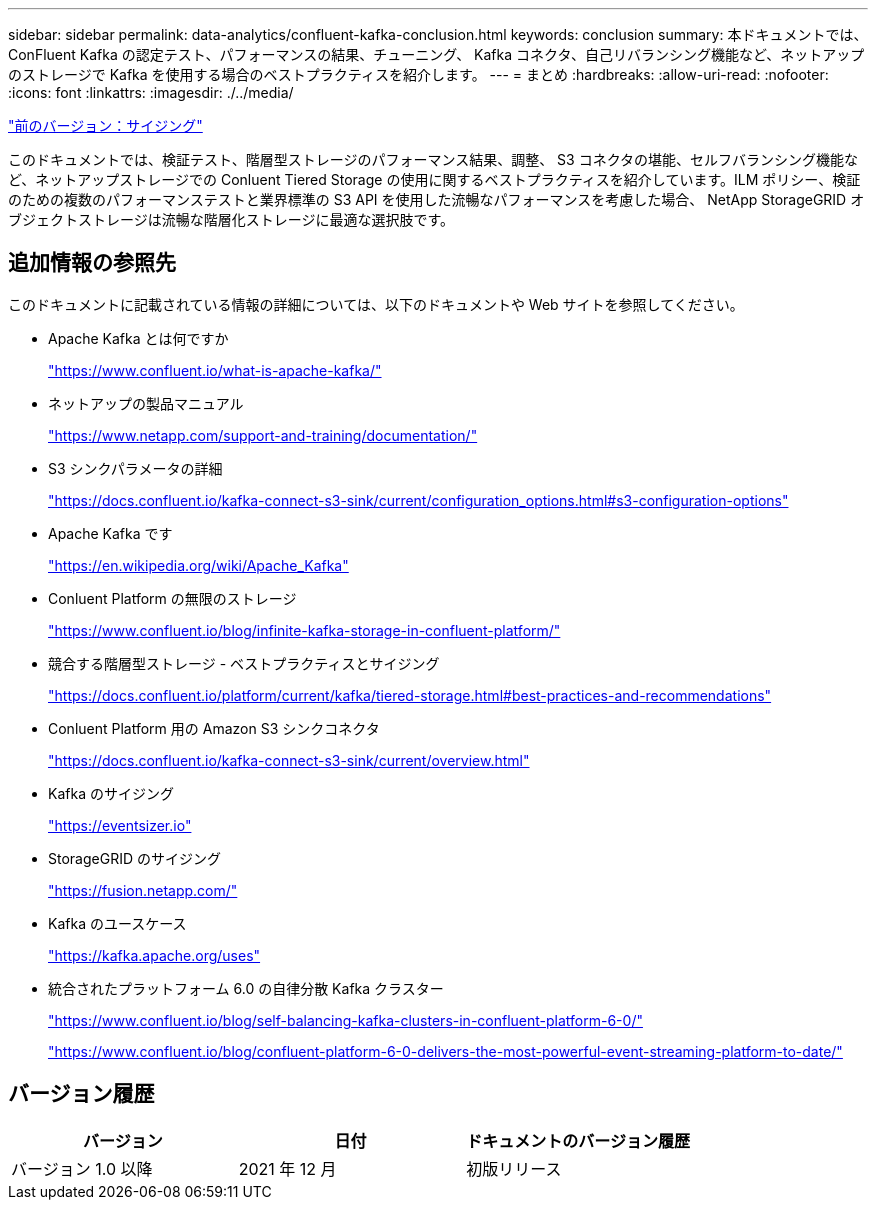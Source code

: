 ---
sidebar: sidebar 
permalink: data-analytics/confluent-kafka-conclusion.html 
keywords: conclusion 
summary: 本ドキュメントでは、 ConFluent Kafka の認定テスト、パフォーマンスの結果、チューニング、 Kafka コネクタ、自己リバランシング機能など、ネットアップのストレージで Kafka を使用する場合のベストプラクティスを紹介します。 
---
= まとめ
:hardbreaks:
:allow-uri-read: 
:nofooter: 
:icons: font
:linkattrs: 
:imagesdir: ./../media/


link:confluent-kafka-sizing.html["前のバージョン：サイジング"]

[role="lead"]
このドキュメントでは、検証テスト、階層型ストレージのパフォーマンス結果、調整、 S3 コネクタの堪能、セルフバランシング機能など、ネットアップストレージでの Conluent Tiered Storage の使用に関するベストプラクティスを紹介しています。ILM ポリシー、検証のための複数のパフォーマンステストと業界標準の S3 API を使用した流暢なパフォーマンスを考慮した場合、 NetApp StorageGRID オブジェクトストレージは流暢な階層化ストレージに最適な選択肢です。



== 追加情報の参照先

このドキュメントに記載されている情報の詳細については、以下のドキュメントや Web サイトを参照してください。

* Apache Kafka とは何ですか
+
https://www.confluent.io/what-is-apache-kafka/["https://www.confluent.io/what-is-apache-kafka/"^]

* ネットアップの製品マニュアル
+
https://www.netapp.com/support-and-training/documentation/["https://www.netapp.com/support-and-training/documentation/"^]

* S3 シンクパラメータの詳細
+
https://docs.confluent.io/kafka-connect-s3-sink/current/configuration_options.html["https://docs.confluent.io/kafka-connect-s3-sink/current/configuration_options.html#s3-configuration-options"^]

* Apache Kafka です
+
https://en.wikipedia.org/wiki/Apache_Kafka["https://en.wikipedia.org/wiki/Apache_Kafka"^]

* Conluent Platform の無限のストレージ
+
https://www.confluent.io/blog/infinite-kafka-storage-in-confluent-platform/["https://www.confluent.io/blog/infinite-kafka-storage-in-confluent-platform/"^]

* 競合する階層型ストレージ - ベストプラクティスとサイジング
+
https://docs.confluent.io/platform/current/kafka/tiered-storage.html#best-practices-and-recommendations["https://docs.confluent.io/platform/current/kafka/tiered-storage.html#best-practices-and-recommendations"^]

* Conluent Platform 用の Amazon S3 シンクコネクタ
+
https://docs.confluent.io/kafka-connect-s3-sink/current/overview.html["https://docs.confluent.io/kafka-connect-s3-sink/current/overview.html"^]

* Kafka のサイジング
+
https://eventsizer.io["https://eventsizer.io"]

* StorageGRID のサイジング
+
https://fusion.netapp.com/["https://fusion.netapp.com/"^]

* Kafka のユースケース
+
https://kafka.apache.org/uses["https://kafka.apache.org/uses"^]

* 統合されたプラットフォーム 6.0 の自律分散 Kafka クラスター
+
https://www.confluent.io/blog/self-balancing-kafka-clusters-in-confluent-platform-6-0/["https://www.confluent.io/blog/self-balancing-kafka-clusters-in-confluent-platform-6-0/"^]

+
https://www.confluent.io/blog/confluent-platform-6-0-delivers-the-most-powerful-event-streaming-platform-to-date/["https://www.confluent.io/blog/confluent-platform-6-0-delivers-the-most-powerful-event-streaming-platform-to-date/"^]





== バージョン履歴

|===
| バージョン | 日付 | ドキュメントのバージョン履歴 


| バージョン 1.0 以降 | 2021 年 12 月 | 初版リリース 
|===